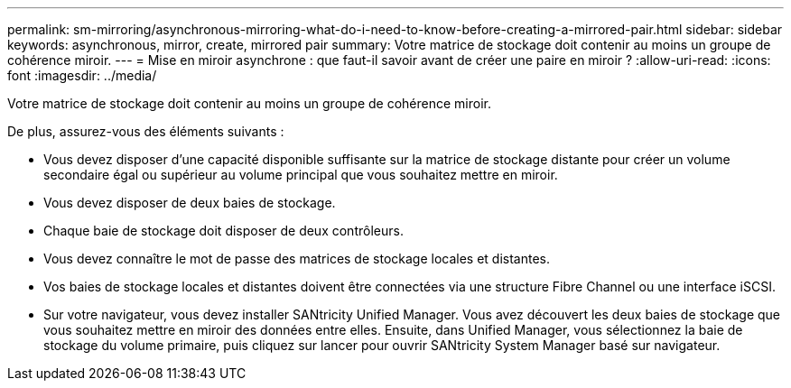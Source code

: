 ---
permalink: sm-mirroring/asynchronous-mirroring-what-do-i-need-to-know-before-creating-a-mirrored-pair.html 
sidebar: sidebar 
keywords: asynchronous, mirror, create, mirrored pair 
summary: Votre matrice de stockage doit contenir au moins un groupe de cohérence miroir. 
---
= Mise en miroir asynchrone : que faut-il savoir avant de créer une paire en miroir ?
:allow-uri-read: 
:icons: font
:imagesdir: ../media/


[role="lead"]
Votre matrice de stockage doit contenir au moins un groupe de cohérence miroir.

De plus, assurez-vous des éléments suivants :

* Vous devez disposer d'une capacité disponible suffisante sur la matrice de stockage distante pour créer un volume secondaire égal ou supérieur au volume principal que vous souhaitez mettre en miroir.
* Vous devez disposer de deux baies de stockage.
* Chaque baie de stockage doit disposer de deux contrôleurs.
* Vous devez connaître le mot de passe des matrices de stockage locales et distantes.
* Vos baies de stockage locales et distantes doivent être connectées via une structure Fibre Channel ou une interface iSCSI.
* Sur votre navigateur, vous devez installer SANtricity Unified Manager. Vous avez découvert les deux baies de stockage que vous souhaitez mettre en miroir des données entre elles. Ensuite, dans Unified Manager, vous sélectionnez la baie de stockage du volume primaire, puis cliquez sur lancer pour ouvrir SANtricity System Manager basé sur navigateur.

